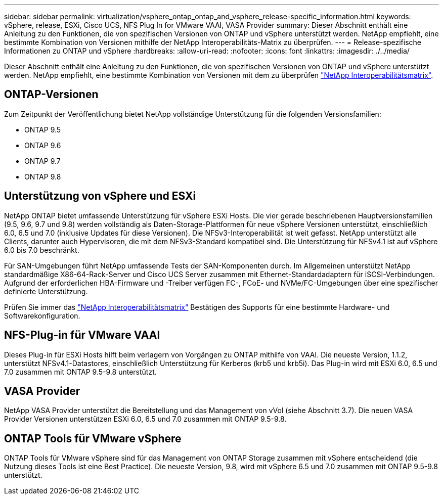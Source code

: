 ---
sidebar: sidebar 
permalink: virtualization/vsphere_ontap_ontap_and_vsphere_release-specific_information.html 
keywords: vSphere, release, ESXi, Cisco UCS, NFS Plug In for VMware VAAI, VASA Provider 
summary: Dieser Abschnitt enthält eine Anleitung zu den Funktionen, die von spezifischen Versionen von ONTAP und vSphere unterstützt werden. NetApp empfiehlt, eine bestimmte Kombination von Versionen mithilfe der NetApp Interoperabilitäts-Matrix zu überprüfen. 
---
= Release-spezifische Informationen zu ONTAP und vSphere
:hardbreaks:
:allow-uri-read: 
:nofooter: 
:icons: font
:linkattrs: 
:imagesdir: ./../media/


[role="lead"]
Dieser Abschnitt enthält eine Anleitung zu den Funktionen, die von spezifischen Versionen von ONTAP und vSphere unterstützt werden. NetApp empfiehlt, eine bestimmte Kombination von Versionen mit dem zu überprüfen http://mysupport.netapp.com/matrix/["NetApp Interoperabilitätsmatrix"^].



== ONTAP-Versionen

Zum Zeitpunkt der Veröffentlichung bietet NetApp vollständige Unterstützung für die folgenden Versionsfamilien:

* ONTAP 9.5
* ONTAP 9.6
* ONTAP 9.7
* ONTAP 9.8




== Unterstützung von vSphere und ESXi

NetApp ONTAP bietet umfassende Unterstützung für vSphere ESXi Hosts. Die vier gerade beschriebenen Hauptversionsfamilien (9.5, 9.6, 9.7 und 9.8) werden vollständig als Daten-Storage-Plattformen für neue vSphere Versionen unterstützt, einschließlich 6.0, 6.5 und 7.0 (inklusive Updates für diese Versionen). Die NFSv3-Interoperabilität ist weit gefasst. NetApp unterstützt alle Clients, darunter auch Hypervisoren, die mit dem NFSv3-Standard kompatibel sind. Die Unterstützung für NFSv4.1 ist auf vSphere 6.0 bis 7.0 beschränkt.

Für SAN-Umgebungen führt NetApp umfassende Tests der SAN-Komponenten durch. Im Allgemeinen unterstützt NetApp standardmäßige X86-64-Rack-Server und Cisco UCS Server zusammen mit Ethernet-Standardadaptern für iSCSI-Verbindungen. Aufgrund der erforderlichen HBA-Firmware und -Treiber verfügen FC-, FCoE- und NVMe/FC-Umgebungen über eine spezifischer definierte Unterstützung.

Prüfen Sie immer das http://mysupport.netapp.com/matrix/["NetApp Interoperabilitätsmatrix"^] Bestätigen des Supports für eine bestimmte Hardware- und Softwarekonfiguration.



== NFS-Plug-in für VMware VAAI

Dieses Plug-in für ESXi Hosts hilft beim verlagern von Vorgängen zu ONTAP mithilfe von VAAI. Die neueste Version, 1.1.2, unterstützt NFSv4.1-Datastores, einschließlich Unterstützung für Kerberos (krb5 und krb5i). Das Plug-in wird mit ESXi 6.0, 6.5 und 7.0 zusammen mit ONTAP 9.5-9.8 unterstützt.



== VASA Provider

NetApp VASA Provider unterstützt die Bereitstellung und das Management von vVol (siehe Abschnitt 3.7). Die neuen VASA Provider Versionen unterstützen ESXi 6.0, 6.5 und 7.0 zusammen mit ONTAP 9.5-9.8.



== ONTAP Tools für VMware vSphere

ONTAP Tools für VMware vSphere sind für das Management von ONTAP Storage zusammen mit vSphere entscheidend (die Nutzung dieses Tools ist eine Best Practice). Die neueste Version, 9.8, wird mit vSphere 6.5 und 7.0 zusammen mit ONTAP 9.5-9.8 unterstützt.
